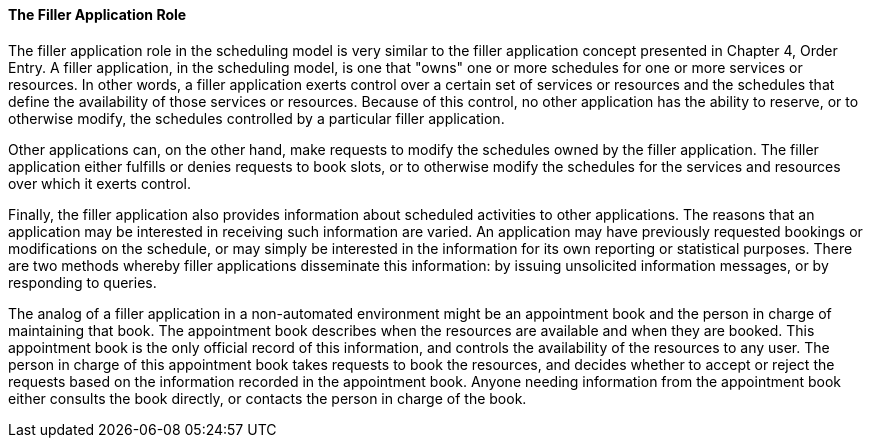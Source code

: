 ==== The Filler Application Role
[v291_section="10.2.2.1"]

The filler application role in the scheduling model is very similar to the filler application concept presented in Chapter 4, Order Entry. A filler application, in the scheduling model, is one that "owns" one or more schedules for one or more services or resources. In other words, a filler application exerts control over a certain set of services or resources and the schedules that define the availability of those services or resources. Because of this control, no other application has the ability to reserve, or to otherwise modify, the schedules controlled by a particular filler application.

Other applications can, on the other hand, make requests to modify the schedules owned by the filler application. The filler application either fulfills or denies requests to book slots, or to otherwise modify the schedules for the services and resources over which it exerts control.

Finally, the filler application also provides information about scheduled activities to other applications. The reasons that an application may be interested in receiving such information are varied. An application may have previously requested bookings or modifications on the schedule, or may simply be interested in the information for its own reporting or statistical purposes. There are two methods whereby filler applications disseminate this information: by issuing unsolicited information messages, or by responding to queries.

The analog of a filler application in a non-automated environment might be an appointment book and the person in charge of maintaining that book. The appointment book describes when the resources are available and when they are booked. This appointment book is the only official record of this information, and controls the availability of the resources to any user. The person in charge of this appointment book takes requests to book the resources, and decides whether to accept or reject the requests based on the information recorded in the appointment book. Anyone needing information from the appointment book either consults the book directly, or contacts the person in charge of the book.

